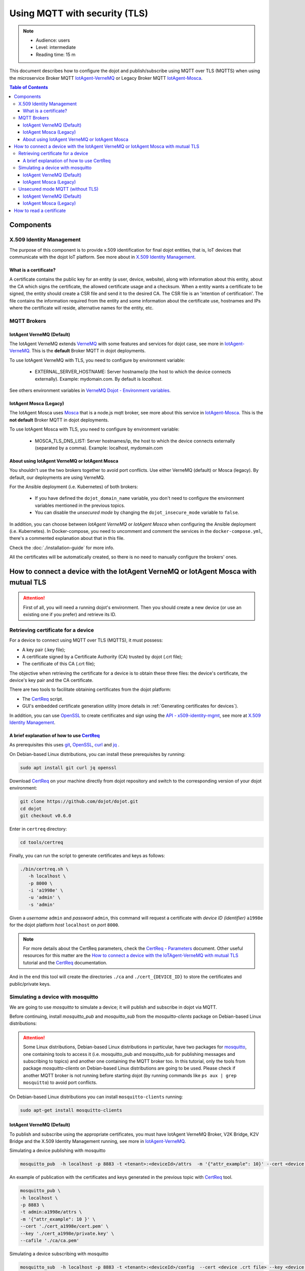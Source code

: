 Using MQTT with security (TLS)
==============================

.. note::
   - Audience: users
   - Level: intermediate
   - Reading time: 15 m

This document describes how to configure the dojot and
publish/subscribe using MQTT over TLS (MQTTS)
when using the microservice Broker MQTT
`IotAgent-VerneMQ`_ or Legacy Broker MQTT `IotAgent-Mosca`_.

.. contents:: Table of Contents
  :local:



Components
----------

X.509 Identity Management
~~~~~~~~~~~~~~~~~~~~~~~~~

The purpose of this component is to provide x.509 identification for
final dojot entities, that is, IoT devices that communicate with the
dojot IoT platform. See more about in `X.509 Identity Management`_.

What is a certificate?
^^^^^^^^^^^^^^^^^^^^^^

A certificate contains the public key for an entity (a user, device, website),
along with information about this entity, about the CA which signs the
certificate, the allowed certificate usage and a checksum. When a entity wants
a certificate to be signed, the entity should create a CSR file and send it to
the desired CA. The CSR file is an 'intention of certification'. The file
contains the information required from the entity and some information about
the certificate use, hostnames and IPs where the certificate will reside,
alternative names for the entity, etc.

MQTT Brokers
~~~~~~~~~~~~

IotAgent VerneMQ (Default)
^^^^^^^^^^^^^^^^^^^^^^^^^^

The IotAgent VerneMQ extends `VerneMQ`_ with some features and services
for dojot case, see more in `IotAgent-VerneMQ`_.
This is the **default** Broker MQTT in dojot deployments.

To use IotAgent VerneMQ with TLS, you need to configure by environment variable:

 - EXTERNAL_SERVER_HOSTNAME: Server hostname/ip (the host to which the device connects externally).
   Example: mydomain.com. By default is *localhost*.

See others environment variables in `VerneMQ Dojot - Environment variables`_.

IotAgent Mosca (Legacy)
^^^^^^^^^^^^^^^^^^^^^^^

The IotAgent Mosca uses `Mosca`_ that is a node.js mqtt
broker,
see more about this service in `IotAgent-Mosca`_.
This is the **not default** Broker MQTT in dojot deployments.

To use IotAgent Mosca with TLS, you need to configure by environment variable:

 - MOSCA_TLS_DNS_LIST: Server hostnames/ip,
   the host to which the device connects externally (separated by a comma).
   Example: localhost, mydomain.com


About using IotAgent VerneMQ or IotAgent Mosca
^^^^^^^^^^^^^^^^^^^^^^^^^^^^^^^^^^^^^^^^^^^^^^

You shouldn't use the two brokers together to avoid port conflicts.
Use either VerneMQ (default) or Mosca (legacy).
By default, our deployments are using VerneMQ.

For the Ansible deployment (i.e. Kubernetes) of both brokers:

 - If you have defined the ``dojot_domain_name`` variable,
   you don't need to configure the environment variables
   mentioned in the previous topics.
 - You can disable the *unsecured mode*
   by changing the ``dojot_insecure_mode`` variable to ``false``.

In addition, you can choose between `IotAgent VerneMQ` or `IotAgent Mosca`
when configuring the Ansible deployment (i.e. Kubernetes).
In Docker-compose, you need to uncomment and comment the services
in the ``docker-compose.yml``, there's a commented explanation about that in this file.


Check the :doc:`./installation-guide` for more info.

All the certificates will be automatically created, so there is no need to manually configure the brokers' ones.

How to connect a device with the IotAgent VerneMQ or IotAgent Mosca with mutual TLS
------------------------------------------------------------------------------------

.. ATTENTION::
   First of all, you will need a running dojot's environment.
   Then you should create a new device (or use an existing one if you prefer) 
   and retrieve its ID.

Retrieving certificate for a device
~~~~~~~~~~~~~~~~~~~~~~~~~~~~~~~~~~~

For a device to connect using MQTT over TLS (MQTTS), it must possess:

-  A key pair (.key file);
-  A certificate signed by a Certificate Authority (CA) trusted by
   dojot (.crt file);
-  The certificate of this CA (.crt file);

The objective when retrieving the certificate for a device is to
obtain these three files: the device's certificate, the device's key pair and the CA certificate.

There are two tools to facilitate
obtaining certificates from the dojot platform:

- The `CertReq`_ script.
- GUI's embedded certificate generation utility (more details in :ref:`Generating certificates for devices`).

In addition, you can use `OpenSSL`_ to create
certificates and sign using the `API - x509-identity-mgmt`_,
see more  at `X.509 Identity Management`_.

A brief explanation of how to use `CertReq`_
^^^^^^^^^^^^^^^^^^^^^^^^^^^^^^^^^^^^^^^^^^^^^

As prerequisites this uses `git`_, `OpenSSL`_, `curl`_ and `jq`_ .

On Debian-based Linux distributions, you can install
these prerequisites by running:

.. code-block:: bash

  sudo apt install git curl jq openssl

Download `CertReq`_  on your machine directly from dojot repository and switch
to the corresponding version of your dojot environment:

.. code:: shell

  git clone https://github.com/dojot/dojot.git
  cd dojot
  git checkout v0.6.0

Enter in ``certreq`` directory:

.. code:: shell

  cd tools/certreq

Finally, you can run the script to generate
certificates and keys as follows:

.. code:: shell

      ./bin/certreq.sh \
         -h localhost \
         -p 8000 \
         -i 'a1998e' \
         -u 'admin' \
         -s 'admin'

Given a *username* ``admin`` and *password* ``admin``,
this command will request a certificate
with *device ID (identifier)* ``a1998e``
for the dojot platform *host* ``localhost`` on *port* ``8000``.


.. NOTE::   For more details about the CertReq parameters, check
            the `CertReq - Parameters`_ document.
            Other useful resources for this matter are
            the `How to connect a device with the IoTAgent-VerneMQ with mutual TLS`_
            tutorial and the `CertReq`_ documentation.

And in the end this tool will create the directories ``./ca`` and
``./cert_{DEVICE_ID}`` to store the certificates
and public/private keys.


Simulating a device with mosquitto
~~~~~~~~~~~~~~~~~~~~~~~~~~~~~~~~~~

We are going to use `mosquitto` to simulate a device;
it will publish and subscribe in dojot via MQTT.

Before continuing, install `mosquitto_pub` and `mosquitto_sub` from
the `mosquitto-clients` package on Debian-based Linux distributions:

.. ATTENTION::
    Some Linux distributions, Debian-based Linux distributions in particular,
    have two packages for
    `mosquitto`_, one containing tools to access it (i.e. mosquitto_pub and
    mosquitto_sub for publishing messages and subscribing to topics) and
    another one containing the MQTT broker too. In this tutorial, only the
    tools from package `mosquitto-clients` on Debian-based Linux distributions
    are going to be used.
    Please check if another MQTT broker is not running before starting dojot
    (by running commands like ``ps aux | grep mosquitto``) to avoid port conflicts.

On Debian-based Linux distributions you can install
``mosquitto-clients``  running:

.. code:: bash

   sudo apt-get install mosquitto-clients


IotAgent VerneMQ (Default)
^^^^^^^^^^^^^^^^^^^^^^^^^^

To publish and subscribe using the appropriate certificates,
you must have IotAgent VerneMQ Broker, V2K Bridge,
K2V Bridge and the X.509 Identity Management running,
see more in `IotAgent-VerneMQ`_.

Simulating a device publishing with mosquitto

.. code:: bash

   mosquitto_pub  -h localhost -p 8883 -t <tenant>:<deviceId>/attrs  -m '{"attr_example": 10}' --cert <device .crt file> --key <device .key file> --cafile <ca .crt file>

An example of publication with the certificates and
keys generated in the previous topic with `CertReq`_ tool.

.. code:: bash

   mosquitto_pub \
   -h localhost \
   -p 8883 \
   -t admin:a1998e/attrs \
   -m '{"attr_example": 10 }' \
   --cert './cert_a1998e/cert.pem' \
   --key './cert_a1998e/private.key' \
   --cafile './ca/ca.pem'

Simulating a device subscribing with mosquitto

.. code:: bash

   mosquitto_sub  -h localhost -p 8883 -t <tenant>:<deviceId>/config  --cert <device .crt file> --key <device .key file> --cafile <ca .crt file>

For more details about simulate a device see
in `Simulating a device with mosquitto`_
and more about simulate a device with security
in `Simulating a device with mosquitto with security`_.

IotAgent Mosca (Legacy)
^^^^^^^^^^^^^^^^^^^^^^^

To publish and subscribe using the appropriated certificates,
you must need to be with the IotAgent Mosca Broker and
the X.509 Identity Management running,
see more in `IotAgent-Mosca`_.
In addition, you need to use a **different topic** from VerneMQ
and pass the identifier to publish and subscribe, as follows:

How to publish:

.. code:: bash

   mosquitto_pub  -h localhost -p 8883 -t /<tenant>/<deviceId>/attrs -i <tenant>:<deviceId> -m '{"attr_example": 10}' --cert <device .crt file> --key <device .key file> --cafile <ca .crt file>

How to subscribe:

.. code:: bash

   mosquitto_sub  -h localhost -p 8883 -t /<tenant>/<deviceId>/config -i <tenant>:<deviceId> --cert <device .crt file> --key <device .key file> --cafile <ca .crt file>


.. NOTE::
   In these examples, the published message has the attribute `attrs_example`.
   You need to change its name to comply to your device's attribute.

.. _Unsecured mode MQTT:

Unsecured mode MQTT (without TLS)
~~~~~~~~~~~~~~~~~~~~~~~~~~~~~~~~~

.. ATTENTION::
   MQTT without security is not recommended, use this for testing only.

In *ansible-dojot* (kubernetes deployment)  you can disable the *unsecured mode*
by changing the ``dojot_insecure_mqtt`` variable to ``false``,
this is valid in both Brokers.
Check the :doc:`./installation-guide` for more info.


IotAgent VerneMQ (Default)
^^^^^^^^^^^^^^^^^^^^^^^^^^

You can disable the *unsecured mode* if you make port 1883 unavailable for external access.

For more details about simulating a device without security, check the
`Simulating a device with mosquitto without security`_ tutorial.

IotAgent Mosca (Legacy)
^^^^^^^^^^^^^^^^^^^^^^^

You can disable the *unsecured mode* in Mosca by changing the
`ALLOW_UNSECURED_MODE` environment variable to ``'false'`` or by removing external
access to the port `1883`. See more in `IotAgent-Mosca`_.

How to read a certificate
-------------------------

A certificate file can be in two formats: PEM (base64 text) or DER
(binary). `OpenSSL`_ offers tools to read such formats:

.. code:: bash

    openssl x509 -noout -text -in certFile.crt


.. _OpenSSL: https://www.openssl.org/
.. _curl: https://curl.haxx.se/
.. _jq: https://stedolan.github.io/jq/
.. _git: https://git-scm.com/
.. _VerneMQ: https://vernemq.com/
.. _IotAgent-VerneMQ: https://github.com/dojot/dojot/tree/v0.6.0/connector/mqtt/vernemq
.. _X.509 Identity Management: https://github.com/dojot/dojot/tree/v0.6.0/x509-identity-mgmt
.. _VerneMQ Dojot - Environment variables: https://github.com/dojot/dojot/tree/v0.6.0/connector/mqtt/vernemq/broker#environment-variables
.. _mosquitto: https://projects.eclipse.org/projects/technology.mosquitto
.. _How to connect a device with the IoTAgent-VerneMQ with mutual TLS: https://github.com/dojot/dojot/tree/v0.6.0/connector/mqtt/vernemq#how-to-connect-a-device-with-the-iot-agent-mqtt-with-mutual-tls
.. _Simulating a device with mosquitto: https://github.com/dojot/dojot/tree/v0.6.0/connector/mqtt/vernemq#simulating-a-device-with-mosquitto
.. _Simulating a device with mosquitto with security: https://github.com/dojot/dojot/tree/v0.6.0/connector/mqtt/vernemq#with-security
.. _Simulating a device with mosquitto without security: https://github.com/dojot/dojot/blob/v0.6.0/connector/mqtt/vernemq/README.md#without-security
.. _API - x509-identity-mgmt: https://dojot.github.io/dojot/x509-identity-mgmt/apiary_v0.6.0.html
.. _CertReq: https://github.com/dojot/dojot/tree/v0.6.0/tools/certreq
.. _CertReq - Parameters: https://github.com/dojot/dojot/tree/v0.6.0/tools/certreq#parameters
.. _IotAgent-Mosca: https://github.com/dojot/iotagent-mosca/tree/v0.6.0
.. _Mosca: https://github.com/mcollina/mosca


